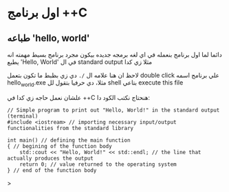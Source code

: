 * اول برنامج ++C
** طباعه 'hello, world'
دائما لما اول برنامج بنعمله في اي لغه برمجه جديده بيكون مجرد برنامج بسيط مهمته انه يطبع 'Hello, World' في ال standard output مثلا زي كدا

[[../images/hello_world_exec.png]]

لاحظ ان هنا علامه ال =/.= دي زي بظبط ما تكون بتعمل double click علي برنامج اسمه hello_world.exe مثلا، دي حرفيا بتقول لل shell بتاعي execute this file

علشان نعمل حاجه زي كدا في ++C هنحتاج نكتب الكود دا:

#+begin_src C++
// Simple program to print out "Hello, World!" in the standard output (terminal)
#include <iostream> // importing necessary input/output functionalities from the standard library

int main() // defining the main function
{ // begining of the function body
    std::cout << "Hello, World!" << std::endl; // the line that actually produces the output
    return 0; // value returned to the operating system
} // end of the function body
#+end_src>
